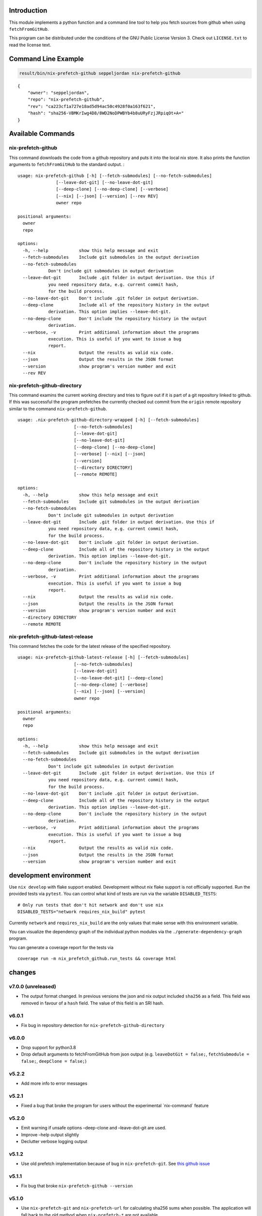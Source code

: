 Introduction
============

This module implements a python function and a command line tool to help
you fetch sources from github when using ``fetchFromGitHub``.

This program can be distributed under the conditions of the GNU Public
License Version 3. Check out ``LICENSE.txt`` to read the license text.

Command Line Example
====================

.. code:: bash

   result/bin/nix-prefetch-github seppeljordan nix-prefetch-github

::

   {
       "owner": "seppeljordan",
       "repo": "nix-prefetch-github",
       "rev": "ca223cf1a727e18ad5d94ac50c4928f0a163f621",
       "hash": "sha256-VBMKrIwg4D8/8WD2NoDPWBYb4b8uURyFzjJRpiqOt+A="
   }

Available Commands
==================

.. _nix-prefetch-github-1:

nix-prefetch-github
-------------------

This command downloads the code from a github repository and puts it
into the local nix store. It also prints the function arguments to
``fetchFromGitHub`` to the standard output. :

::

   usage: nix-prefetch-github [-h] [--fetch-submodules] [--no-fetch-submodules]
                  [--leave-dot-git] [--no-leave-dot-git]
                  [--deep-clone] [--no-deep-clone] [--verbose]
                  [--nix] [--json] [--version] [--rev REV]
                  owner repo

   positional arguments:
     owner
     repo

   options:
     -h, --help            show this help message and exit
     --fetch-submodules    Include git submodules in the output derivation
     --no-fetch-submodules
               Don't include git submodules in output derivation
     --leave-dot-git       Include .git folder in output derivation. Use this if
               you need repository data, e.g. current commit hash,
               for the build process.
     --no-leave-dot-git    Don't include .git folder in output derivation.
     --deep-clone          Include all of the repository history in the output
               derivation. This option implies --leave-dot-git.
     --no-deep-clone       Don't include the repository history in the output
               derivation.
     --verbose, -v         Print additional information about the programs
               execution. This is useful if you want to issue a bug
               report.
     --nix                 Output the results as valid nix code.
     --json                Output the results in the JSON format
     --version             show program's version number and exit
     --rev REV

nix-prefetch-github-directory
-----------------------------

This command examins the current working directory and tries to figure
out if it is part of a git repository linked to github. If this was
successful the program prefetches the currently checked out commit from
the ``origin`` remote repository similar to the command
``nix-prefetch-github``.

::

   usage: .nix-prefetch-github-directory-wrapped [-h] [--fetch-submodules]
                         [--no-fetch-submodules]
                         [--leave-dot-git]
                         [--no-leave-dot-git]
                         [--deep-clone] [--no-deep-clone]
                         [--verbose] [--nix] [--json]
                         [--version]
                         [--directory DIRECTORY]
                         [--remote REMOTE]

   options:
     -h, --help            show this help message and exit
     --fetch-submodules    Include git submodules in the output derivation
     --no-fetch-submodules
               Don't include git submodules in output derivation
     --leave-dot-git       Include .git folder in output derivation. Use this if
               you need repository data, e.g. current commit hash,
               for the build process.
     --no-leave-dot-git    Don't include .git folder in output derivation.
     --deep-clone          Include all of the repository history in the output
               derivation. This option implies --leave-dot-git.
     --no-deep-clone       Don't include the repository history in the output
               derivation.
     --verbose, -v         Print additional information about the programs
               execution. This is useful if you want to issue a bug
               report.
     --nix                 Output the results as valid nix code.
     --json                Output the results in the JSON format
     --version             show program's version number and exit
     --directory DIRECTORY
     --remote REMOTE

nix-prefetch-github-latest-release
----------------------------------

This command fetches the code for the latest release of the specified
repository.

::

   usage: nix-prefetch-github-latest-release [-h] [--fetch-submodules]
                         [--no-fetch-submodules]
                         [--leave-dot-git]
                         [--no-leave-dot-git] [--deep-clone]
                         [--no-deep-clone] [--verbose]
                         [--nix] [--json] [--version]
                         owner repo

   positional arguments:
     owner
     repo

   options:
     -h, --help            show this help message and exit
     --fetch-submodules    Include git submodules in the output derivation
     --no-fetch-submodules
               Don't include git submodules in output derivation
     --leave-dot-git       Include .git folder in output derivation. Use this if
               you need repository data, e.g. current commit hash,
               for the build process.
     --no-leave-dot-git    Don't include .git folder in output derivation.
     --deep-clone          Include all of the repository history in the output
               derivation. This option implies --leave-dot-git.
     --no-deep-clone       Don't include the repository history in the output
               derivation.
     --verbose, -v         Print additional information about the programs
               execution. This is useful if you want to issue a bug
               report.
     --nix                 Output the results as valid nix code.
     --json                Output the results in the JSON format
     --version             show program's version number and exit

development environment
=======================

Use ``nix develop`` with flake support enabled. Development without nix
flake support is not officially supported. Run the provided tests via
``pytest``. You can control what kind of tests are run via the variable
``DISABLED_TESTS``:

::

   # Only run tests that don't hit network and don't use nix
   DISABLED_TESTS="network requires_nix_build" pytest

Currently ``network`` and ``requires_nix_build`` are the only values
that make sense with this environment variable.

You can visualize the dependency graph of the individual python modules
via the ``./generate-dependency-graph`` program.

You can generate a coverage report for the tests via

::

   coverage run -m nix_prefetch_github.run_tests && coverage html

changes
=======

v7.0.0 (unreleased)
-------------------

-  The output format changed. In previous versions the json and nix
   output included ``sha256`` as a field. This field was removed in
   favour of a ``hash`` field. The value of this field is an SRI hash.

v6.0.1
------

-  Fix bug in repository detection for ``nix-prefetch-github-directory``

v6.0.0
------

-  Drop support for python3.8
-  Drop default arguments to fetchFromGitHub from json output (e.g.
   ``leaveDotGit = false;``, ``fetchSubmodule = false;``,
   ``deepClone = false;``)

v5.2.2
------

-  Add more info to error messages

v5.2.1
------

-  Fixed a bug that broke the program for users without the experimental
   \`nix-command\` feature

v5.2.0
------

-  Emit warning if unsafe options –deep-clone and –leave-dot-git are
   used.
-  Improve –help output slightly
-  Declutter verbose logging output

v5.1.2
------

-  Use old prefetch implementation because of bug in
   ``nix-prefetch-git``. See `this github
   issue <https://github.com/NixOS/nixpkgs/issues/168147>`__

v5.1.1
------

-  Fix bug that broke ``nix-prefetch-github --version``

v5.1.0
------

-  Use ``nix-prefetch-git`` and ``nix-prefetch-url`` for calculating
   sha256 sums when possible. The application will fall back to the old
   method when ``nix-prefetch-*`` are not available.

v5.0.1
------

-  Fix breaking bug in hash generation

v5.0.0
------

-  Remove all dependencies to other python packages other than "core"
   ones
-  Allow users to control debugging output via the ``--verbosity`` cli
   option
-  All commands now understand ``--fetch-submodules`` and
   ``--no-fetch-submodules`` options
-  Commands now understand ``--leave-dot-git`` and
   ``--no-leave-dot-git`` options
-  Commands now understand ``--deep-clone`` and ``--no-deep-clone``

v4.0.4
------

-  Print standard error output of subprocesses for better debugging

v4.0.3
------

-  Generated hashes now don't have a "sha256-" prefix
-  jinja2 is no longer a dependency of nix-prefetch-github

v4.0.2
------

-  packaging release, no bugfixes or features

v4.0.1
------

-  Fix issue #38

v4.0
----

-  Make fetching submodules the default in calls to python routines. The
   CLI should be uneffected by this change.
-  Remove default values for ``fetch_submodules`` in all internal
   classes.
-  Implement ``nix-prefetch-github-latest-release`` command

v3.0
----

-  major changes to the internal module structure
-  introduction of the ``nix-prefetch-github-directory`` command
-  code repository now functions as a nix flake

v2.4
----

-  added ``--fetch-submodules`` flag
-  Fixed incompability with nix 2.4

v2.3.2
------

-  fix issues #21, #22
-  nix-prefetch-github now accepts full ref names, e.g.
   ``refs/heads/master`` which was broken since 2.3 (#23)

v2.3.1
------

-  Fix bug in generated nix expression
-  Fix bug that prevented targeting tags with prefetch command
-  Improve error message format in case revision is not found

v2.3
----

-  Remove dependency to ``requests``
-  Default to ``master`` branch instead of first branch in list

v2.2
----

-  Add ``--version`` flag
-  Fix bug in output formatting

v2.1
----

-  Fix bug (#4) that made ``nix-prefetch-github`` incompatible with
   ``nix 2.2``.

v2.0
----

-  The result of nix\ :sub:`pretchgithub` and its corresponding command
   line tool now contains always the actual commit hash as detected by
   the tool instead of the branch or tag name.
-  Add a new flag ``--nix`` that makes the command line tool output a
   valid nix expression
-  Removed the ``--hash-only`` and ``--no-hash-only`` flags and changed
   add ``--prefetch`` and ``--no-prefetch`` flags to replace them.
